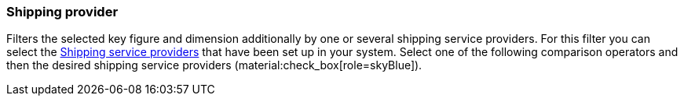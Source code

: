 === Shipping provider

Filters the selected key figure and dimension additionally by one or several shipping service providers.
For this filter you can select the xref:fulfilment:fulfilment.adoc#[Shipping service providers] that have been set up in your system.
Select one of the following comparison operators and then the desired shipping service providers (material:check_box[role=skyBlue]).
